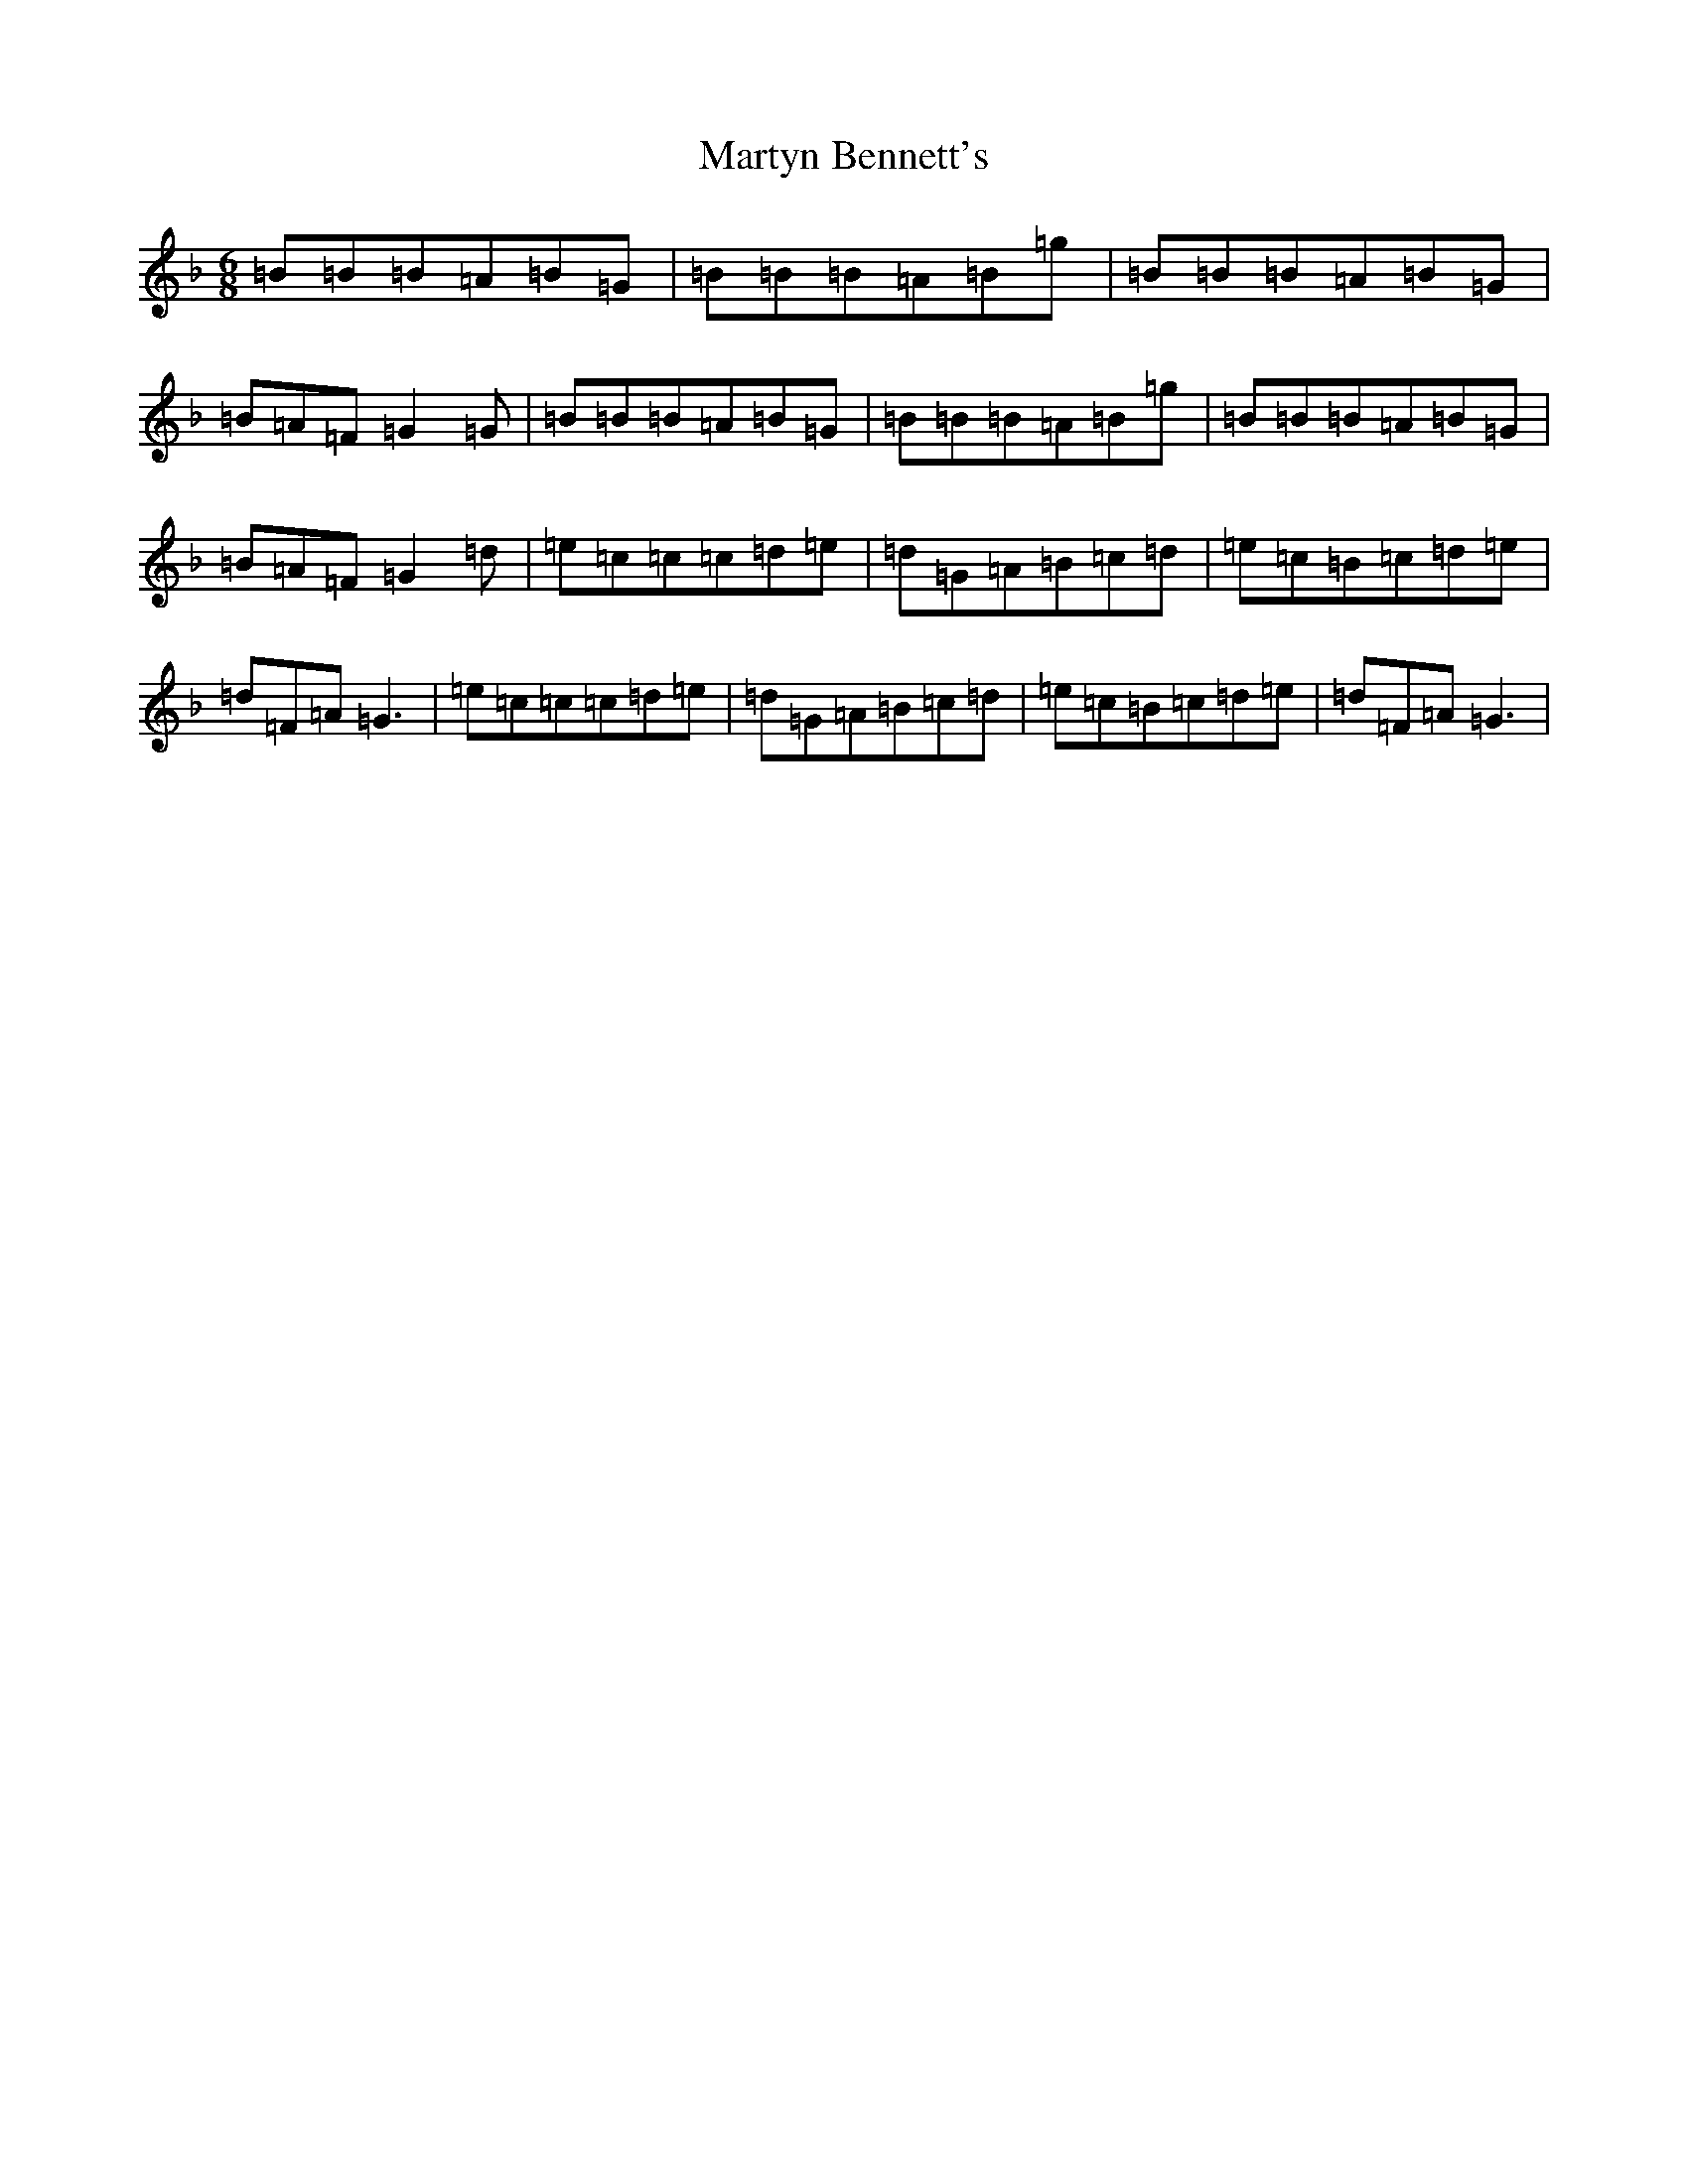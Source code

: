 X: 13562
T: Martyn Bennett's
S: https://thesession.org/tunes/8714#setting8714
Z: A Mixolydian
R: jig
M: 6/8
L: 1/8
K: C Mixolydian
=B=B=B=A=B=G|=B=B=B=A=B=g|=B=B=B=A=B=G|=B=A=F=G2=G|=B=B=B=A=B=G|=B=B=B=A=B=g|=B=B=B=A=B=G|=B=A=F=G2=d|=e=c=c=c=d=e|=d=G=A=B=c=d|=e=c=B=c=d=e|=d=F=A=G3|=e=c=c=c=d=e|=d=G=A=B=c=d|=e=c=B=c=d=e|=d=F=A=G3|
